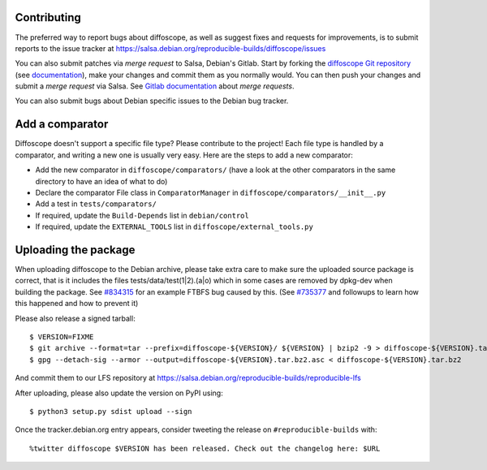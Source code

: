 Contributing
============

The preferred way to report bugs about diffoscope, as well as suggest fixes and
requests for improvements, is to submit reports to the issue tracker at
https://salsa.debian.org/reproducible-builds/diffoscope/issues

You can also submit patches via *merge request* to Salsa, Debian's Gitlab. Start
by forking the `diffoscope Git
repository <https://salsa.debian.org/reproducible-builds/diffoscope>`__
(see
`documentation <https://salsa.debian.org/help/gitlab-basics/fork-project.md>`__),
make your changes and commit them as you normally would. You can then push your
changes and submit a *merge request* via Salsa.  See `Gitlab documentation
<https://salsa.debian.org/help/gitlab-basics/add-merge-request.md>`__ about
*merge requests*.

You can also submit bugs about Debian specific issues to the Debian bug tracker. 


Add a comparator
================

Diffoscope doesn't support a specific file type? Please contribute to the
project! Each file type is handled by a comparator, and writing a new one is
usually very easy.
Here are the steps to add a new comparator:

- Add the new comparator in ``diffoscope/comparators/`` (have a look at the
  other comparators in the same directory to have an idea of what to do)
- Declare the comparator File class in ``ComparatorManager`` in
  ``diffoscope/comparators/__init__.py``
- Add a test in ``tests/comparators/``
- If required, update the ``Build-Depends`` list in ``debian/control``
- If required, update the ``EXTERNAL_TOOLS`` list in
  ``diffoscope/external_tools.py``

Uploading the package
=====================

When uploading diffoscope to the Debian archive, please take extra care to make
sure the uploaded source package is correct, that is it includes the files
tests/data/test(1|2).(a|o) which in some cases are removed by dpkg-dev when
building the package. See `#834315 <https://bugs.debian.org/834315>`__ for an example
FTBFS bug caused by this. (See `#735377
<https://bugs.debian.org/cgi-bin/bugreport.cgi?bug=735377#44>`__ and followups
to learn how this happened and how to prevent it)

Please also release a signed tarball::

    $ VERSION=FIXME
    $ git archive --format=tar --prefix=diffoscope-${VERSION}/ ${VERSION} | bzip2 -9 > diffoscope-${VERSION}.tar.bz2
    $ gpg --detach-sig --armor --output=diffoscope-${VERSION}.tar.bz2.asc < diffoscope-${VERSION}.tar.bz2

And commit them to our LFS repository at https://salsa.debian.org/reproducible-builds/reproducible-lfs

After uploading, please also update the version on PyPI using::

   $ python3 setup.py sdist upload --sign

Once the tracker.debian.org entry appears, consider tweeting the release on
``#reproducible-builds`` with::

  %twitter diffoscope $VERSION has been released. Check out the changelog here: $URL

